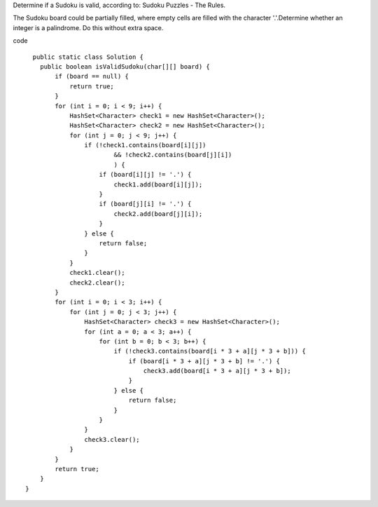 Determine if a Sudoku is valid, according to: Sudoku Puzzles - The Rules.

The Sudoku board could be partially filled, where empty cells are filled with the character '.'.Determine whether an integer is a palindrome. Do this without extra space.

code
::
 
      public static class Solution {
        public boolean isValidSudoku(char[][] board) {
            if (board == null) {
                return true;
            }
            for (int i = 0; i < 9; i++) {
                HashSet<Character> check1 = new HashSet<Character>();
                HashSet<Character> check2 = new HashSet<Character>();
                for (int j = 0; j < 9; j++) {
                    if (!check1.contains(board[i][j])
                            && !check2.contains(board[j][i])
                            ) {
                        if (board[i][j] != '.') {
                            check1.add(board[i][j]);
                        }
                        if (board[j][i] != '.') {
                            check2.add(board[j][i]);
                        }
                    } else {
                        return false;
                    }
                }
                check1.clear();
                check2.clear();
            }
            for (int i = 0; i < 3; i++) {
                for (int j = 0; j < 3; j++) {
                    HashSet<Character> check3 = new HashSet<Character>();
                    for (int a = 0; a < 3; a++) {
                        for (int b = 0; b < 3; b++) {
                            if (!check3.contains(board[i * 3 + a][j * 3 + b])) {
                                if (board[i * 3 + a][j * 3 + b] != '.') {
                                    check3.add(board[i * 3 + a][j * 3 + b]);
                                }
                            } else {
                                return false;
                            }
                        }
                    }
                    check3.clear();
                }
            }
            return true;
        }
    }
